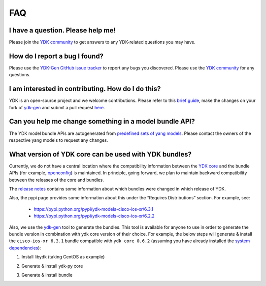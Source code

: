 FAQ
====


I have a question. Please help me!
----------------------------------

Please join the `YDK community <https://communities.cisco.com/community/developer/ydk>`_ to get answers to any YDK-related questions you may have.

How do I report a bug I found?
------------------------------

Please use the `YDK-Gen GitHub issue tracker <https://github.com/CiscoDevNet/ydk-gen/issues>`_ to report any bugs you discovered. Please use the `YDK community <https://communities.cisco.com/community/developer/ydk>`_ for any questions.

I am interested in contributing. How do I do this?
--------------------------------------------------

YDK is an open-source project and we welcome contributions. Please refer to this `brief guide <https://github.com/CiscoDevNet/ydk-gen/blob/master/CONTRIBUTIONS.md>`_, make the changes on your fork of `ydk-gen <https://github.com/CiscoDevNet/ydk-gen>`_ and submit a pull request `here <https://github.com/CiscoDevNet/ydk-gen/pulls>`_.

Can you help me change something in a model bundle API?
-------------------------------------------------------

The YDK model bundle APIs are autogenerated from `predefined sets of yang models <https://github.com/CiscoDevNet/ydk-gen/tree/9c36cd1ab5c85c4017a784dc7175c75056e7b3fd/profiles/bundles>`_. Please contact the owners of the respective yang models to request any changes.

What version of YDK core can be used with YDK bundles?
------------------------------------------------------

Currently, we do not have a central location where the compatibility information between the `YDK core <https://github.com/CiscoDevNet/ydk-py/tree/master/core>`_ and the bundle APIs (for example, `openconfig <https://github.com/CiscoDevNet/ydk-py/tree/master/openconfig>`_) is maintained. In principle, going forward, we plan to maintain backward compatibility between the releases of the core and bundles.

The `release notes <https://github.com/CiscoDevNet/ydk-py/releases>`_ contains some information about which bundles were changed in which release of YDK.

Also, the pypi page provides some information about this under the “Requires Distributions” section. For example, see:

 - https://pypi.python.org/pypi/ydk-models-cisco-ios-xr/6.3.1
 - https://pypi.python.org/pypi/ydk-models-cisco-ios-xr/6.2.2

Also, we use the `ydk-gen <https://github.com/CiscoDevNet/ydk-gen>`_ tool to generate the bundles. This tool is available for anyone to use in order to generate the bundle version in combination with ydk core version of their choice. For example, the below steps will generate & install the ``cisco-ios-xr 6.3.1`` bundle compatible with ``ydk core 0.6.2`` (assuming you have already installed the `system dependencies <https://github.com/CiscoDevNet/ydk-py#system-requirements>`_):

1) Install libydk (taking CentOS as example)

.. code-block:: sh
    :linenos:

    sudo yum install https://devhub.cisco.com/artifactory/rpm-ydk/0.6.2/libydk-0.6.2-1.x86_64.rpm

2) Generate & install ydk-py core

.. code-block:: sh
    :linenos:

    git clone https://github.com/CiscoDevNet/ydk-gen.git -b 0.6.2
    cd ydk-gen && pip install -r requirements.txt
    ./generate --core --python
    pip install gen-api/python/ydk/dist/ydk*.tar.gz

3) Generate & install bundle

.. code-block:: sh
    :linenos:

    ./generate --bundle profiles/bundles/cisco-ios-xr_6_3_1.json --python -v
    pip install gen-api/python/cisco_ios_xr-bundle/dist/ydk*.tar.gz
